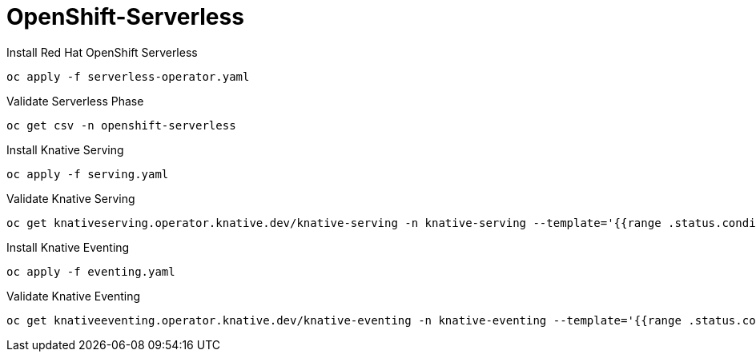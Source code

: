 # OpenShift-Serverless

Install Red Hat OpenShift Serverless
----
oc apply -f serverless-operator.yaml
----

Validate Serverless Phase
----
oc get csv -n openshift-serverless
----

Install Knative Serving
----
oc apply -f serving.yaml
----

Validate Knative Serving
----
oc get knativeserving.operator.knative.dev/knative-serving -n knative-serving --template='{{range .status.conditions}}{{printf "%s=%s\n" .type .status}}{{end}}'
----

Install Knative Eventing
----
oc apply -f eventing.yaml
----

Validate Knative Eventing
----
oc get knativeeventing.operator.knative.dev/knative-eventing -n knative-eventing --template='{{range .status.conditions}}{{printf "%s=%s\n" .type .status}}{{end}}'
----



